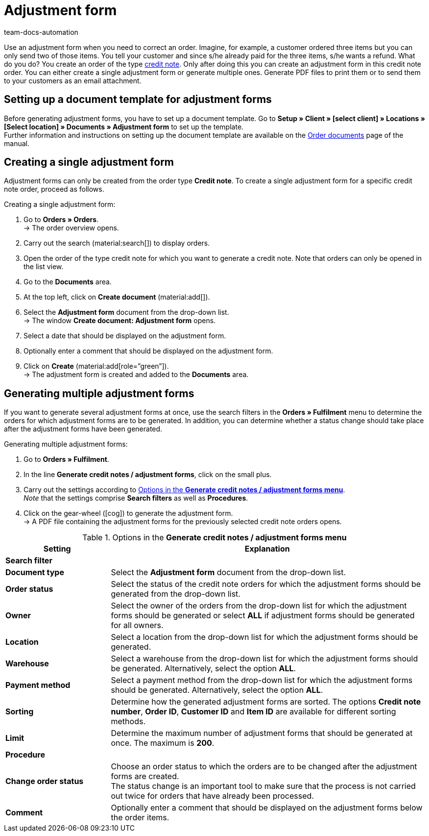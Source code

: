 = Adjustment form
:page-aliases: generate-adjustment-forms.adoc
:keywords: adjustment form, generating adjustment form, creating adjustment form, order documents, document template, credit note order, document type, document
:author: team-docs-automation
:description: In order to correct existing orders, you can create an adjustment form for the order type credit note. Learn how to set up a document template for adjustment forms and how to generate adjustment forms.

Use an adjustment form when you need to correct an order. Imagine, for example, a customer ordered three items but you can only send two of those items. You tell your customer and since s/he already paid for the three items, s/he wants a refund. What do you do? You create an order of the type xref:orders:order-type-credit-note.adoc#[credit note]. Only after doing this you can create an adjustment form in this credit note order. You can either create a single adjustment form or generate multiple ones. Generate PDF files to print them or to send them to your customers as an email attachment.

[#100]
== Setting up a document template for adjustment forms

Before generating adjustment forms, you have to set up a document template. Go to *Setup » Client » [select client] » Locations » [Select location] » Documents » Adjustment form* to set up the template. +
Further information and instructions on setting up the document template are available on the xref:orders:order-documents.adoc#[Order documents] page of the manual.

[#200]
== Creating a single adjustment form

Adjustment forms can only be created from the order type *Credit note*. To create a single adjustment form for a specific credit note order, proceed as follows.

[.instruction]
Creating a single adjustment form:

. Go to *Orders » Orders*. +
→ The order overview opens.
. Carry out the search (material:search[]) to display orders.
. Open the order of the type credit note for which you want to generate a credit note. Note that orders can only be opened in the list view.
. Go to the *Documents* area.
. At the top left, click on *Create document* (material:add[]).
. Select the *Adjustment form* document from the drop-down list. +
→ The window *Create document: Adjustment form* opens.
. Select a date that should be displayed on the adjustment form.
. Optionally enter a comment that should be displayed on the adjustment form.
. Click on *Create* (material:add[role=”green”]). +
→ The adjustment form is created and added to the *Documents* area.

[#300]
== Generating multiple adjustment forms

If you want to generate several adjustment forms at once, use the search filters in the *Orders » Fulfilment* menu to determine the orders for which adjustment forms are to be generated. In addition, you can determine whether a status change should take place after the adjustment forms have been generated.

[.instruction]
Generating multiple adjustment forms:

. Go to *Orders » Fulfilment*.
. In the line *Generate credit notes / adjustment forms*, click on the small plus.
. Carry out the settings according to <<table-settings-fulfillment-adjustment-forms>>. +
_Note_ that the settings comprise *Search filters* as well as *Procedures*.
. Click on the gear-wheel (icon:cog[]) to generate the adjustment form. +
→ A PDF file containing the adjustment forms for the previously selected credit note orders opens.

[[table-settings-fulfillment-adjustment-forms]]
.Options in the *Generate credit notes / adjustment forms menu*
[cols="1,3"]
|====
|Setting |Explanation

2+^| *Search filter*

|*Document type*
|Select the *Adjustment form* document from the drop-down list.

| *Order status*
|Select the status of the credit note orders for which the adjustment forms should be generated from the drop-down list.

| *Owner*
|Select the owner of the orders from the drop-down list for which the adjustment forms should be generated or select *ALL* if adjustment forms should be generated for all owners.

| *Location*
|Select a location from the drop-down list for which the adjustment forms should be generated.

| *Warehouse*
|Select a warehouse from the drop-down list for which the adjustment forms should be generated. Alternatively, select the option *ALL*.

| *Payment method*
|Select a payment method from the drop-down list for which the adjustment forms should be generated. Alternatively, select the option *ALL*.

| *Sorting*
|Determine how the generated adjustment forms are sorted. The options *Credit note number*, *Order ID*, *Customer ID* and *Item ID* are available for different sorting methods.

| *Limit*
|Determine the maximum number of adjustment forms that should be generated at once. The maximum is *200*.

2+^| *Procedure*

| *Change order status*
|Choose an order status to which the orders are to be changed after the adjustment forms are created. +
The status change is an important tool to make sure that the process is not carried out twice for orders that have already been processed.

| *Comment*
|Optionally enter a comment that should be displayed on the adjustment forms below the order items.
|====
